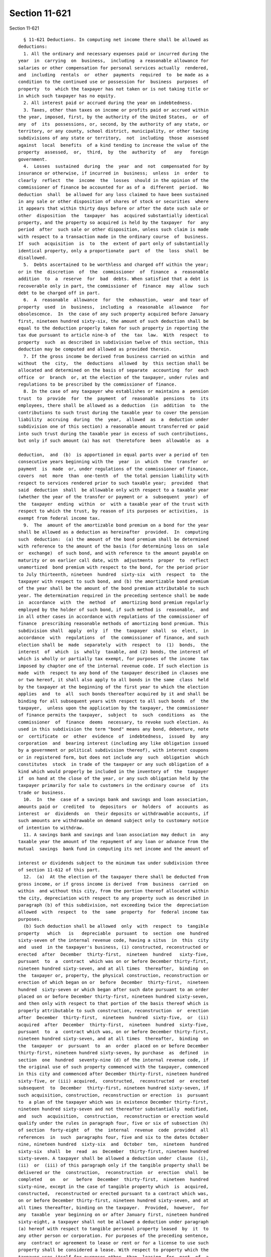 Section 11-621
==============

Section 11-621 ::    
        
     
        § 11-621 Deductions. In computing net income there shall be allowed as
      deductions:
        1. All the ordinary and necessary expenses paid or incurred during the
      year  in  carrying  on  business,  including  a reasonable allowance for
      salaries or other compensation for personal services actually  rendered,
      and  including  rentals  or  other  payments  required  to  be made as a
      condition to the continued use or possession for  business  purposes  of
      property  to  which the taxpayer has not taken or is not taking title or
      in which such taxpayer has no equity.
        2. All interest paid or accrued during the year on indebtedness.
        3. Taxes, other than taxes on income or profits paid or accrued within
      the year, imposed, first, by the authority of the United States,  or  of
      any  of  its  possessions, or, second, by the authority of any state, or
      territory, or any county, school district, municipality, or other taxing
      subdivisions of any state or territory,  not  including  those  assessed
      against  local  benefits  of a kind tending to increase the value of the
      property  assessed,  or,  third,  by  the  authority  of   any   foreign
      government.
        4.  Losses  sustained  during  the  year  and  not  compensated for by
      insurance or otherwise, if incurred in  business;  unless  in  order  to
      clearly  reflect  the  income  the  losses  should in the opinion of the
      commissioner of finance be accounted for as of a  different  period.  No
      deduction  shall  be allowed for any loss claimed to have been sustained
      in any sale or other disposition of shares of stock or securities  where
      it appears that within thirty days before or after the date such sale or
      other  disposition  the  taxpayer  has  acquired substantially identical
      property, and the property so acquired is held by the taxpayer  for  any
      period  after  such sale or other disposition, unless such claim is made
      with respect to a transaction made in the ordinary course  of  business.
      If  such  acquisition  is  to  the  extent of part only of substantially
      identical property, only a proportionate  part  of  the  loss  shall  be
      disallowed.
        5.  Debts ascertained to be worthless and charged off within the year;
      or in the  discretion  of  the  commissioner  of  finance  a  reasonable
      addition  to  a  reserve  for  bad  debts. When satisfied that a debt is
      recoverable only in part, the commissioner of  finance  may  allow  such
      debt to be charged off in part.
        6.  A  reasonable  allowance  for  the  exhaustion,  wear  and tear of
      property  used  in  business,  including  a  reasonable  allowance   for
      obsolescence.  In  the case of any such property acquired before January
      first, nineteen hundred sixty-six, the amount of such deduction shall be
      equal to the deduction properly taken for such property in reporting the
      tax due pursuant to article nine-b of  the  tax  law.  With  respect  to
      property  such  as described in subdivision twelve of this section, this
      deduction may be computed and allowed as provided therein.
        7. If the gross income be derived from business carried on within  and
      without  the  city,  the  deductions  allowed  by  this section shall be
      allocated and determined on the basis of separate  accounting  for  each
      office  or  branch  or, at the election of the taxpayer, under rules and
      regulations to be prescribed by the commissioner of finance.
        8. In the case of any taxpayer who establishes or maintains a  pension
      trust  to  provide  for  the  payment  of  reasonable  pensions  to  its
      employees, there shall be allowed as a deduction  (in  addition  to  the
      contributions to such trust during the taxable year to cover the pension
      liability  accruing  during  the  year,  allowed  as  a  deduction under
      subdivision one of this section) a reasonable amount transferred or paid
      into such trust during the taxable year in excess of such contributions,
      but only if such amount (a) has not  theretofore  been  allowable  as  a
    
      deduction,  and  (b)  is apportioned in equal parts over a period of ten
      consecutive years beginning with the  year  in  which  the  transfer  or
      payment  is  made  or, under regulations of the commissioner of finance,
      covers  not  more  than  one-tenth  of  the total pension liability with
      respect to services rendered prior to such taxable year;  provided  that
      said  deduction  shall  be allowable only with respect to a taxable year
      (whether the year of the transfer or payment or a  subsequent  year)  of
      the  taxpayer  ending  within  or  with a taxable year of the trust with
      respect to which the trust, by reason of its purposes or activities,  is
      exempt from federal income tax.
        9.  The  amount of the amortizable bond premium on a bond for the year
      shall be allowed as a deduction as hereinafter  provided.  In  computing
      such  deduction:  (a) the amount of the bond premium shall be determined
      with reference to the amount of the basis (for determining loss on  sale
      or  exchange)  of such bond, and with reference to the amount payable on
      maturity or on earlier call date, with  adjustments  proper  to  reflect
      unamortized  bond premium with respect to the bond, for the period prior
      to July thirteenth, nineteen  hundred  sixty-six  with  respect  to  the
      taxpayer with respect to such bond, and (b) the amortizable bond premium
      of the year shall be the amount of the bond premium attributable to such
      year. The determination required in the preceding sentence shall be made
      in  accordance  with  the  method  of  amortizing bond premium regularly
      employed by the holder of such bond, if such method is  reasonable,  and
      in all other cases in accordance with regulations of the commissioner of
      finance  prescribing reasonable methods of amortizing bond premium. This
      subdivision shall  apply  only  if  the  taxpayer  shall  so  elect,  in
      accordance  with  regulations  of  the commissioner of finance, and such
      election shall be  made  separately  with  respect  to  (1)  bonds,  the
      interest  of  which  is  wholly  taxable, and (2) bonds, the interest of
      which is wholly or partially tax exempt, for purposes of the income  tax
      imposed by chapter one of the internal revenue code. If such election is
      made  with  respect to any bond of the taxpayer described in clauses one
      or two hereof, it shall also apply to all bonds in the same  class  held
      by the taxpayer at the beginning of the first year to which the election
      applies  and  to  all  such bonds thereafter acquired by it and shall be
      binding for all subsequent years with respect to all such bonds  of  the
      taxpayer,  unless upon the application by the taxpayer, the commissioner
      of finance permits the taxpayer,  subject  to  such  conditions  as  the
      commissioner  of  finance  deems  necessary, to revoke such election. As
      used in this subdivision the term "bond" means any bond, debenture, note
      or  certificate  or  other  evidence  of  indebtedness,  issued  by  any
      corporation  and  bearing interest (including any like obligation issued
      by a government or political subdivision thereof), with interest coupons
      or in registered form, but does not include any  such  obligation  which
      constitutes  stock  in trade of the taxpayer or any such obligation of a
      kind which would properly be included in the inventory of  the  taxpayer
      if  on hand at the close of the year, or any such obligation held by the
      taxpayer primarily for sale to customers in the ordinary course  of  its
      trade or business.
        10.  In  the  case of a savings bank and savings and loan association,
      amounts paid or  credited  to  depositors  or  holders  of  accounts  as
      interest  or  dividends  on  their deposits or withdrawable accounts, if
      such amounts are withdrawable on demand subject only to customary notice
      of intention to withdraw.
        11. A savings bank and savings and loan association may deduct in  any
      taxable year the amount of the repayment of any loan or advance from the
      mutual  savings  bank fund in computing its net income and the amount of
    
      interest or dividends subject to the minimum tax under subdivision three
      of section 11-612 of this part.
        12.  (a)  At the election of the taxpayer there shall be deducted from
      gross income, or if gross income is derived  from  business  carried  on
      within  and without this city, from the portion thereof allocated within
      the city, depreciation with respect to any property such as described in
      paragraph (b) of this subdivision, not exceeding twice the  depreciation
      allowed  with  respect  to  the  same  property  for  federal income tax
      purposes.
        (b) Such deduction shall be allowed  only  with  respect  to  tangible
      property   which   is   depreciable  pursuant  to  section  one  hundred
      sixty-seven of the internal revenue code, having a situs  in  this  city
      and  used  in the taxpayer's business, (i) constructed, reconstructed or
      erected  after  December  thirty-first,  nineteen  hundred   sixty-five,
      pursuant  to  a  contract  which was on or before December thirty-first,
      nineteen hundred sixty-seven, and at all times  thereafter,  binding  on
      the  taxpayer or, property, the physical construction, reconstruction or
      erection of which began on or  before  December  thirty-first,  nineteen
      hundred  sixty-seven or which began after such date pursuant to an order
      placed on or before December thirty-first, nineteen hundred sixty-seven,
      and then only with respect to that portion of the basis thereof which is
      properly attributable to such construction, reconstruction  or  erection
      after  December  thirty-first,  nineteen  hundred  sixty-five,  or  (ii)
      acquired  after  December  thirty-first,  nineteen  hundred  sixty-five,
      pursuant  to  a  contract which was, on or before December thirty-first,
      nineteen hundred sixty-seven, and at all times  thereafter,  binding  on
      the  taxpayer  or  pursuant  to  an  order  placed on or before December
      thirty-first, nineteen hundred sixty-seven, by purchase  as  defined  in
      section  one  hundred  seventy-nine (d) of the internal revenue code, if
      the original use of such property commenced with the taxpayer, commenced
      in this city and commenced after December thirty-first, nineteen hundred
      sixty-five, or (iii) acquired,  constructed,  reconstructed  or  erected
      subsequent  to  December  thirty-first, nineteen hundred sixty-seven, if
      such acquisition, construction, reconstruction or erection  is  pursuant
      to  a plan of the taxpayer which was in existence December thirty-first,
      nineteen hundred sixty-seven and not thereafter substantially  modified,
      and  such  acquisition,  construction,  reconstruction or erection would
      qualify under the rules in paragraph four, five or six of subsection (h)
      of section  forty-eight  of  the  internal  revenue  code  provided  all
      references  in  such  paragraphs four, five and six to the dates October
      nine, nineteen hundred  sixty-six  and  October  ten,  nineteen  hundred
      sixty-six  shall  be  read  as  December  thirty-first, nineteen hundred
      sixty-seven. A taxpayer shall be allowed a deduction under  clause  (i),
      (ii)  or  (iii) of this paragraph only if the tangible property shall be
      delivered or the  construction,  reconstruction  or  erection  shall  be
      completed   on   or   before  December  thirty-first,  nineteen  hundred
      sixty-nine, except in the case of tangible property which  is  acquired,
      constructed,  reconstructed or erected pursuant to a contract which was,
      on or before December thirty-first, nineteen hundred sixty-seven, and at
      all times thereafter, binding on the taxpayer.  Provided,  however,  for
      any  taxable  year beginning on or after January first, nineteen hundred
      sixty-eight, a taxpayer shall not be allowed a deduction under paragraph
      (a) hereof with respect to tangible personal property leased  by  it  to
      any other person or corporation. For purposes of the preceding sentence,
      any  contract or agreement to lease or rent or for a license to use such
      property shall be considered a lease. With respect to property which the
      taxpayer uses itself for purposes other  than  leasing  for  part  of  a
      taxable year and leases for a part of a taxable year, the taxpayer shall
    
      be  allowed a deduction under paragraph (a) in proportion to the part of
      the year it uses such property.
        (c)  If  the deduction allowable for any taxable year pursuant to this
      subdivision exceeds the  taxpayer's  net  income  computed  without  the
      allowance  of  such deduction and without the allowance of any deduction
      pursuant to subdivision six of this section with references to the  same
      property,  the  excess may be carried over to the following taxable year
      or years and may be deducted in computing net income for  such  year  or
      years.
        (d)  In  any  taxable year when property is sold or otherwise disposed
      of, with respect to which a deduction has been allowed pursuant to  this
      subdivision, the gain or loss thereon shall be computed by adjusting the
      basis  of such property to reflect the deductions so allowed, and if the
      taxpayer's gross income is derived from business carried on both  within
      and  without  the  city,  shall  be allocated within the city. Provided,
      however, that no loss shall be  recognized  for  the  purposes  of  this
      paragraph  with  respect to a sale or other disposition of property to a
      person whose acquisition thereof is not a purchase as defined in section
      one hundred seventy-nine (d) of the internal revenue code.
    
    
    
    
    
    
    